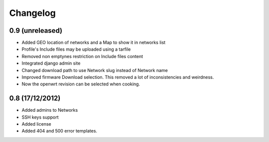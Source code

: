 Changelog
=========

0.9 (unreleased)
----------------

- Added GEO location of networks and a Map to show it in networks list

- Profile's Include files may be uploaded using a tarfile

- Removed non emptynes restriction on Include files content

- Integrated django admin site

- Changed download path to use Network slug instead of Network name

- Improved firmware Download selection. This removed a lot of inconsistencies
  and weirdness.

- Now the openwrt revision can be selected when cooking.

0.8 (17/12/2012)
----------------

- Added admins to Networks

- SSH keys support

- Added license

- Added 404 and 500 error templates.
